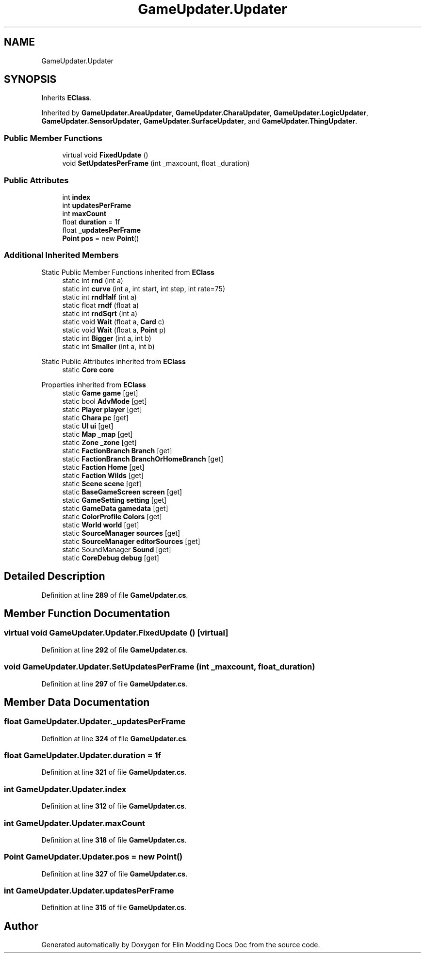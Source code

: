 .TH "GameUpdater.Updater" 3 "Elin Modding Docs Doc" \" -*- nroff -*-
.ad l
.nh
.SH NAME
GameUpdater.Updater
.SH SYNOPSIS
.br
.PP
.PP
Inherits \fBEClass\fP\&.
.PP
Inherited by \fBGameUpdater\&.AreaUpdater\fP, \fBGameUpdater\&.CharaUpdater\fP, \fBGameUpdater\&.LogicUpdater\fP, \fBGameUpdater\&.SensorUpdater\fP, \fBGameUpdater\&.SurfaceUpdater\fP, and \fBGameUpdater\&.ThingUpdater\fP\&.
.SS "Public Member Functions"

.in +1c
.ti -1c
.RI "virtual void \fBFixedUpdate\fP ()"
.br
.ti -1c
.RI "void \fBSetUpdatesPerFrame\fP (int _maxcount, float _duration)"
.br
.in -1c
.SS "Public Attributes"

.in +1c
.ti -1c
.RI "int \fBindex\fP"
.br
.ti -1c
.RI "int \fBupdatesPerFrame\fP"
.br
.ti -1c
.RI "int \fBmaxCount\fP"
.br
.ti -1c
.RI "float \fBduration\fP = 1f"
.br
.ti -1c
.RI "float \fB_updatesPerFrame\fP"
.br
.ti -1c
.RI "\fBPoint\fP \fBpos\fP = new \fBPoint\fP()"
.br
.in -1c
.SS "Additional Inherited Members"


Static Public Member Functions inherited from \fBEClass\fP
.in +1c
.ti -1c
.RI "static int \fBrnd\fP (int a)"
.br
.ti -1c
.RI "static int \fBcurve\fP (int a, int start, int step, int rate=75)"
.br
.ti -1c
.RI "static int \fBrndHalf\fP (int a)"
.br
.ti -1c
.RI "static float \fBrndf\fP (float a)"
.br
.ti -1c
.RI "static int \fBrndSqrt\fP (int a)"
.br
.ti -1c
.RI "static void \fBWait\fP (float a, \fBCard\fP c)"
.br
.ti -1c
.RI "static void \fBWait\fP (float a, \fBPoint\fP p)"
.br
.ti -1c
.RI "static int \fBBigger\fP (int a, int b)"
.br
.ti -1c
.RI "static int \fBSmaller\fP (int a, int b)"
.br
.in -1c

Static Public Attributes inherited from \fBEClass\fP
.in +1c
.ti -1c
.RI "static \fBCore\fP \fBcore\fP"
.br
.in -1c

Properties inherited from \fBEClass\fP
.in +1c
.ti -1c
.RI "static \fBGame\fP \fBgame\fP\fR [get]\fP"
.br
.ti -1c
.RI "static bool \fBAdvMode\fP\fR [get]\fP"
.br
.ti -1c
.RI "static \fBPlayer\fP \fBplayer\fP\fR [get]\fP"
.br
.ti -1c
.RI "static \fBChara\fP \fBpc\fP\fR [get]\fP"
.br
.ti -1c
.RI "static \fBUI\fP \fBui\fP\fR [get]\fP"
.br
.ti -1c
.RI "static \fBMap\fP \fB_map\fP\fR [get]\fP"
.br
.ti -1c
.RI "static \fBZone\fP \fB_zone\fP\fR [get]\fP"
.br
.ti -1c
.RI "static \fBFactionBranch\fP \fBBranch\fP\fR [get]\fP"
.br
.ti -1c
.RI "static \fBFactionBranch\fP \fBBranchOrHomeBranch\fP\fR [get]\fP"
.br
.ti -1c
.RI "static \fBFaction\fP \fBHome\fP\fR [get]\fP"
.br
.ti -1c
.RI "static \fBFaction\fP \fBWilds\fP\fR [get]\fP"
.br
.ti -1c
.RI "static \fBScene\fP \fBscene\fP\fR [get]\fP"
.br
.ti -1c
.RI "static \fBBaseGameScreen\fP \fBscreen\fP\fR [get]\fP"
.br
.ti -1c
.RI "static \fBGameSetting\fP \fBsetting\fP\fR [get]\fP"
.br
.ti -1c
.RI "static \fBGameData\fP \fBgamedata\fP\fR [get]\fP"
.br
.ti -1c
.RI "static \fBColorProfile\fP \fBColors\fP\fR [get]\fP"
.br
.ti -1c
.RI "static \fBWorld\fP \fBworld\fP\fR [get]\fP"
.br
.ti -1c
.RI "static \fBSourceManager\fP \fBsources\fP\fR [get]\fP"
.br
.ti -1c
.RI "static \fBSourceManager\fP \fBeditorSources\fP\fR [get]\fP"
.br
.ti -1c
.RI "static SoundManager \fBSound\fP\fR [get]\fP"
.br
.ti -1c
.RI "static \fBCoreDebug\fP \fBdebug\fP\fR [get]\fP"
.br
.in -1c
.SH "Detailed Description"
.PP 
Definition at line \fB289\fP of file \fBGameUpdater\&.cs\fP\&.
.SH "Member Function Documentation"
.PP 
.SS "virtual void GameUpdater\&.Updater\&.FixedUpdate ()\fR [virtual]\fP"

.PP
Definition at line \fB292\fP of file \fBGameUpdater\&.cs\fP\&.
.SS "void GameUpdater\&.Updater\&.SetUpdatesPerFrame (int _maxcount, float _duration)"

.PP
Definition at line \fB297\fP of file \fBGameUpdater\&.cs\fP\&.
.SH "Member Data Documentation"
.PP 
.SS "float GameUpdater\&.Updater\&._updatesPerFrame"

.PP
Definition at line \fB324\fP of file \fBGameUpdater\&.cs\fP\&.
.SS "float GameUpdater\&.Updater\&.duration = 1f"

.PP
Definition at line \fB321\fP of file \fBGameUpdater\&.cs\fP\&.
.SS "int GameUpdater\&.Updater\&.index"

.PP
Definition at line \fB312\fP of file \fBGameUpdater\&.cs\fP\&.
.SS "int GameUpdater\&.Updater\&.maxCount"

.PP
Definition at line \fB318\fP of file \fBGameUpdater\&.cs\fP\&.
.SS "\fBPoint\fP GameUpdater\&.Updater\&.pos = new \fBPoint\fP()"

.PP
Definition at line \fB327\fP of file \fBGameUpdater\&.cs\fP\&.
.SS "int GameUpdater\&.Updater\&.updatesPerFrame"

.PP
Definition at line \fB315\fP of file \fBGameUpdater\&.cs\fP\&.

.SH "Author"
.PP 
Generated automatically by Doxygen for Elin Modding Docs Doc from the source code\&.
